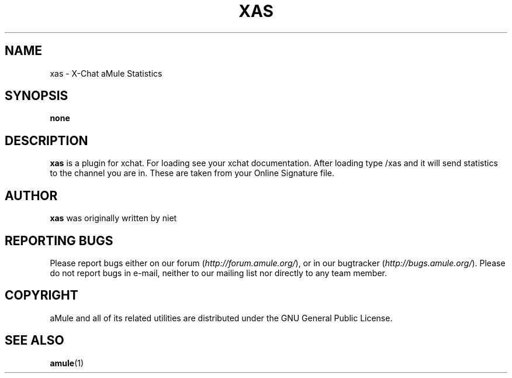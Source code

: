 .TH XAS 1 "March 2005" "xas" "aMule utilities"
.SH NAME
xas \- X\-Chat aMule Statistics
.SH SYNOPSIS
.B none
.SH DESCRIPTION
.B xas
is a plugin for xchat. For loading see your xchat documentation. After loading 
type /xas and it will send statistics to the channel you are in. These 
are taken from your Online Signature file.
.SH AUTHOR
\fBxas\fR was originally written by niet
.SH REPORTING BUGS
Please report bugs either on our forum (\fIhttp://forum.amule.org/\fR), or in our bugtracker (\fIhttp://bugs.amule.org/\fR).
Please do not report bugs in e-mail, neither to our mailing list nor directly to any team member.
.SH COPYRIGHT
aMule and all of its related utilities are distributed under the GNU General Public License.
.SH SEE ALSO
\fBamule\fR(1)
